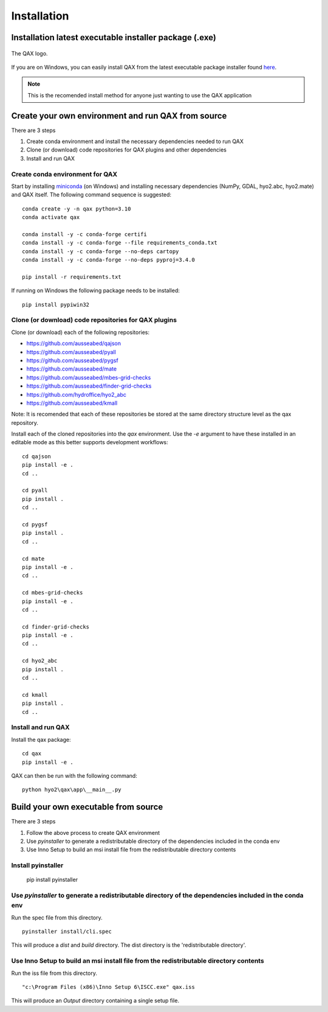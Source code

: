 Installation
============

.. index:: requirements
.. index:: dependencies

.. role:: bash(code)
   :language: bash

Installation latest executable installer package (.exe)
----------------------------------------------------------

.. index:: QAX

.. _QAX_logo:
.. figure:: _static/qax.png
    :target: https://github.com/ausseabed/qax/releases.html
    :width: 100px
    :align: center
    :alt: QAX logo
    :figclass: align-center

    The QAX logo.

If you are on Windows, you can easily install QAX from the latest executable package installer
found `here <https://github.com/ausseabed/qax/releases>`_.

.. note::
    This is the recomended install method for anyone just wanting to use the QAX application

Create your own environment and run QAX from source
-----------------------------------------------------
There are 3 steps

#. Create conda environment and install the necessary dependencies needed to run QAX
#. Clone (or download) code repositories for QAX plugins and other dependencies
#. Install and run QAX

Create conda environment for QAX
******************************************************
Start by installing `miniconda <https://docs.conda.io/en/latest/miniconda.html>`_ (on Windows) and installing necessary dependencies (NumPy, GDAL, hyo2.abc, hyo2.mate) and  QAX itself.
The following command sequence is suggested: ::

    conda create -y -n qax python=3.10
    conda activate qax
    
    conda install -y -c conda-forge certifi
    conda install -y -c conda-forge --file requirements_conda.txt
    conda install -y -c conda-forge --no-deps cartopy
    conda install -y -c conda-forge --no-deps pyproj=3.4.0

    pip install -r requirements.txt

If running on Windows the following package needs to be installed::

    pip install pypiwin32


Clone (or download) code repositories for QAX plugins
*******************************************************

Clone (or download) each of the following repositories:

* https://github.com/ausseabed/qajson
* https://github.com/ausseabed/pyall
* https://github.com/ausseabed/pygsf
* https://github.com/ausseabed/mate
* https://github.com/ausseabed/mbes-grid-checks
* https://github.com/ausseabed/finder-grid-checks
* https://github.com/hydroffice/hyo2_abc
* https://github.com/ausseabed/kmall

Note: It is recomended that each of these repositories be stored at the same
directory structure level as the qax repository.


Install each of the cloned repositories into the `qax` environment. Use the
`-e` argument to have these installed in an editable mode as this better supports
development workflows::

    cd qajson
    pip install -e .
    cd ..

    cd pyall
    pip install .
    cd ..

    cd pygsf
    pip install .
    cd ..

    cd mate
    pip install -e .
    cd ..

    cd mbes-grid-checks
    pip install -e .
    cd ..

    cd finder-grid-checks
    pip install -e .
    cd ..

    cd hyo2_abc
    pip install .
    cd ..

    cd kmall
    pip install .
    cd ..

Install and run QAX
*********************

Install the qax package::

    cd qax
    pip install -e .

QAX can then be run with the following command::

    python hyo2\qax\app\__main__.py



Build your own executable from source
-----------------------------------------
There are 3 steps

#. Follow the above process to create QAX environment
#. Use `pyinstaller` to generate a redistributable directory of the dependencies included in the conda env
#. Use Inno Setup to build an msi install file from the redistributable directory contents

::


Install pyinstaller
*********************

    pip install pyinstaller

Use `pyinstaller` to generate a redistributable directory of the dependencies included in the conda env
**********************************************************************************************************
Run the spec file from this directory.
::
    pyinstaller install/cli.spec

This will produce a `dist` and `build` directory. The dist directory is the 'redistributable directory'.

Use Inno Setup to build an msi install file from the redistributable directory contents
*****************************************************************************************
Run the iss file from this directory.
::
    "c:\Program Files (x86)\Inno Setup 6\ISCC.exe" qax.iss

This will produce an `Output` directory containing a single setup file.
